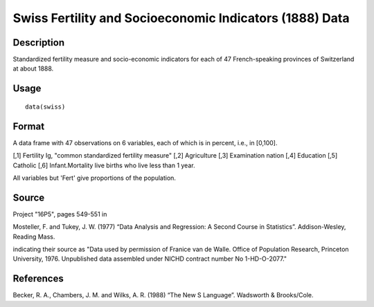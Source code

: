 +--------------------------------------+--------------------------------------+
| swiss                                |
| R Documentation                      |
+--------------------------------------+--------------------------------------+

Swiss Fertility and Socioeconomic Indicators (1888) Data
--------------------------------------------------------

Description
~~~~~~~~~~~

Standardized fertility measure and socio-economic indicators for each of
47 French-speaking provinces of Switzerland at about 1888.

Usage
~~~~~

::

    data(swiss)

Format
~~~~~~

A data frame with 47 observations on 6 variables, each of which is in
percent, i.e., in [0,100].

[,1] Fertility Ig, "common standardized fertility measure" [,2]
Agriculture [,3] Examination nation [,4] Education [,5] Catholic [,6]
Infant.Mortality live births who live less than 1 year.

All variables but 'Fert' give proportions of the population.

Source
~~~~~~

Project "16P5", pages 549-551 in

Mosteller, F. and Tukey, J. W. (1977) “Data Analysis and Regression: A
Second Course in Statistics”. Addison-Wesley, Reading Mass.

indicating their source as "Data used by permission of Franice van de
Walle. Office of Population Research, Princeton University, 1976.
Unpublished data assembled under NICHD contract number No 1-HD-O-2077."

References
~~~~~~~~~~

Becker, R. A., Chambers, J. M. and Wilks, A. R. (1988) “The New S
Language”. Wadsworth & Brooks/Cole.

